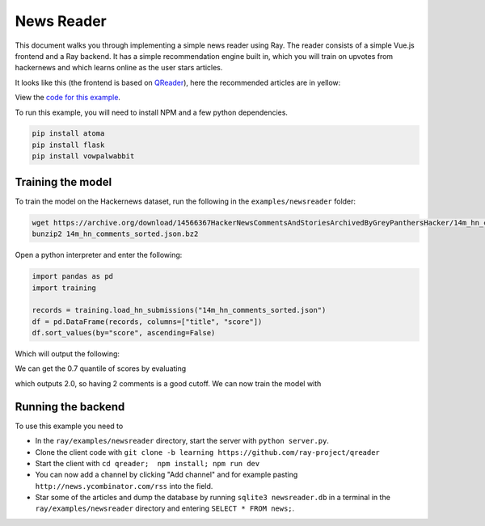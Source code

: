 News Reader
===========

This document walks you through implementing a simple news reader using Ray.
The reader consists of a simple Vue.js frontend and a Ray backend.
It has a simple recommendation engine built in, which you will train on upvotes
from hackernews and which learns online as the user stars articles.

It looks like this (the frontend is based on `QReader`_), here the recommended
articles are in yellow:

.. image:: newsreader.jpg

View the `code for this example`_.

To run this example, you will need to install NPM and a few python dependencies.

.. code-block:: bash

  pip install atoma
  pip install flask
  pip install vowpalwabbit


Training the model
------------------

To train the model on the Hackernews dataset, run the following in the
``examples/newsreader`` folder:

.. code-block:: bash

  wget https://archive.org/download/14566367HackerNewsCommentsAndStoriesArchivedByGreyPanthersHacker/14m_hn_comments_sorted.json.bz2
  bunzip2 14m_hn_comments_sorted.json.bz2

Open a python interpreter and enter the following:

.. code-block:: python

  import pandas as pd
  import training

  records = training.load_hn_submissions("14m_hn_comments_sorted.json")
  df = pd.DataFrame(records, columns=["title", "score"])
  df.sort_values(by="score", ascending=False)

Which will output the following:

.. code-block
   title  score
  595312                         Steve Jobs has passed away.   4339
  753452                       Show HN: This up votes itself   3536
  1545633                                 Tim Cook Speaks Up   3086
  1359046                                               2048   2903
  1079441                                                      2751
  1191375                           Don't Fly During Ramadan   2744
  763347                                                       2738
  1182593                                          Hyperloop   2666
  754294    Poll: What's Your Favorite Programming Language?   2423
  1556451  Microsoft takes .NET open source and cross-pla...   2376

We can get the 0.7 quantile of scores by evaluating

.. code-block:: python
  df['score'].quantile(0.7)

which outputs 2.0, so having 2 comments is a good cutoff. We can now train the
model with

.. code-block:: python
  datapoints = training.create_datapoints(records, cutoff=2.0)
  model = training.learn_model(datapoints)
  model.save("hackernews.model")

Running the backend
-------------------


To use this example you need to

* In the ``ray/examples/newsreader`` directory, start the server with
  ``python server.py``.
* Clone the client code with ``git clone -b learning https://github.com/ray-project/qreader``
* Start the client with ``cd qreader;  npm install; npm run dev``
* You can now add a channel by clicking "Add channel" and for example pasting
  ``http://news.ycombinator.com/rss`` into the field.
* Star some of the articles and dump the database by running
  ``sqlite3 newsreader.db`` in a terminal in the ``ray/examples/newsreader``
  directory and entering ``SELECT * FROM news;``.


.. _`QReader`: https://github.com/saqueib/qreader
.. _`code for this example`: https://github.com/ray-project/ray/tree/master/examples/newsreader

